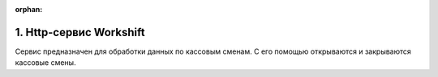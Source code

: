 :orphan:

1. Http-сервис Workshift
------------------------

Сервис предназначен для обработки данных по кассовым сменам. С его помощью открываются и закрываются кассовые смены.
